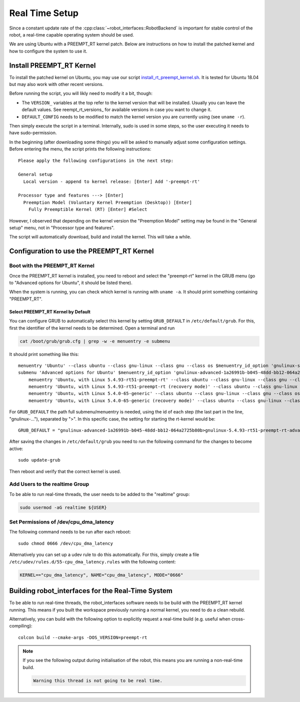 ***************
Real Time Setup
***************

Since a constant update rate of the :cpp:class:`~robot_interfaces::RobotBackend`
is important for stable control of the robot, a real-time capable operating
system should be used.

We are using Ubuntu with a PREEMPT_RT kernel patch.  Below are instructions on
how to install the patched kernel and how to configure the system to use it.


Install PREEMPT_RT Kernel
=========================

To install the patched kernel on Ubuntu, you may use our script
install_rt_preempt_kernel.sh_.  It is tested for Ubuntu 18.04 but may also work
with other recent versions.

Before running the script, you will likly need to modify it a bit, though:

- The ``VERSION_`` variables at the top refer to the kernel version that will be
  installed.  Usually you can leave the default values.  See reempt_rt_versions_
  for available versions in case you want to change it.
- ``DEFAULT_CONFIG`` needs to be modified to match the kernel version you are
  currently using (see ``uname -r``).

Then simply execute the script in a terminal.  Internally, sudo is used in some
steps, so the user executing it needs to have sudo-permission.

In the beginning (after downloading some things) you will be asked to manually
adjust some configuration settings.  Before entering the menu, the script prints
the following instructions::

    Please apply the following configurations in the next step:

    General setup
      Local version - append to kernel release: [Enter] Add '-preempt-rt'

    Processor type and features ---> [Enter]
      Preemption Model (Voluntary Kernel Preemption (Desktop)) [Enter]
        Fully Preemptible Kernel (RT) [Enter] #Select

However, I observed that depending on the kernel version the "Preemption Model"
setting may be found in the "General setup" menu, not in "Processor type and
features".


The script will automatically download, build and install the kernel.  This will
take a while.


Configuration to use the PREEMPT_RT Kernel
==========================================

Boot with the PREEMPT_RT Kernel
-------------------------------

Once the PREEMPT_RT kernel is installed, you need to reboot and select the
"preempt-rt" kernel in the GRUB menu (go to "Advanced options for Ubuntu", it
should be listed there).

When the system is running, you can check which kernel is running with
``uname -a``.  It should print something containing "PREEMPT_RT".


Select PREEMPT_RT Kernel by Default
~~~~~~~~~~~~~~~~~~~~~~~~~~~~~~~~~~~

You can configure GRUB to automatically select this kernel by setting
``GRUB_DEFAULT`` in ``/etc/default/grub``.  For this, first the identifier of
the kernel needs to be determined.  Open a terminal and run

.. code-block:: bash

   cat /boot/grub/grub.cfg | grep -w -e menuentry -e submenu

It should print something like this::

    menuentry 'Ubuntu' --class ubuntu --class gnu-linux --class gnu --class os $menuentry_id_option 'gnulinux-simple-1a26991b-b045-48dd-bb12-064a2725b80b' {
    submenu 'Advanced options for Ubuntu' $menuentry_id_option 'gnulinux-advanced-1a26991b-b045-48dd-bb12-064a2725b80b' {
        menuentry 'Ubuntu, with Linux 5.4.93-rt51-preempt-rt' --class ubuntu --class gnu-linux --class gnu --class os $menuentry_id_option 'gnulinux-5.4.93-rt51-preempt-rt-advanced-1a26991b-b045-48dd-bb12-064a2725b80b' {
        menuentry 'Ubuntu, with Linux 5.4.93-rt51-preempt-rt (recovery mode)' --class ubuntu --class gnu-linux --class gnu --class os $menuentry_id_option 'gnulinux-5.4.93-rt51-preempt-rt-recovery-1a26991b-b045-48dd-bb12-064a2725b80b' {
        menuentry 'Ubuntu, with Linux 5.4.0-65-generic' --class ubuntu --class gnu-linux --class gnu --class os $menuentry_id_option 'gnulinux-5.4.0-65-generic-advanced-1a26991b-b045-48dd-bb12-064a2725b80b' {
        menuentry 'Ubuntu, with Linux 5.4.0-65-generic (recovery mode)' --class ubuntu --class gnu-linux --class gnu --class os $menuentry_id_option 'gnulinux-5.4.0-65-generic-recovery-1a26991b-b045-48dd-bb12-064a2725b80b' {


For ``GRUB_DEFAULT`` the path full submenu/menuentry is needed, using the id of
each step (the last part in the line, "gnulinux-..."), separated by ">".  In
this specific case, the setting for starting the rt-kernel would be::

    GRUB_DEFAULT = "gnulinux-advanced-1a26991b-b045-48dd-bb12-064a2725b80b>gnulinux-5.4.93-rt51-preempt-rt-advanced-471e9718-013f-4cbb-91a7-d22635173b70"

After saving the changes in ``/etc/default/grub`` you need to run the following
command for the changes to become active::

    sudo update-grub

Then reboot and verify that the correct kernel is used.


Add Users to the realtime Group
-------------------------------

To be able to run real-time threads, the user needs to be added to the
"realtime" group:

.. code-block:: sh

   sudo usermod -aG realtime ${USER}


Set Permissions of /dev/cpu_dma_latency
---------------------------------------

The following command needs to be run after each reboot::

    sudo chmod 0666 /dev/cpu_dma_latency

Alternatively you can set up a udev rule to do this automatically.  For this,
simply create a file ``/etc/udev/rules.d/55-cpu_dma_latency.rules`` with the
following content:

.. code-block::

    KERNEL=="cpu_dma_latency", NAME="cpu_dma_latency", MODE="0666"


Building robot_interfaces for the Real-Time System
==================================================

To be able to run real-time threads, the robot_interfaces software needs to be
build with the PREEMPT_RT kernel running.  This means if you built the workspace
previously running a normal kernel, you need to do a clean rebuild.

Alternatively, you can build with the following option to explicitly request a
real-time build (e.g. useful when cross-compiling)::

    colcon build --cmake-args -DOS_VERSION=preempt-rt


.. note::

    If you see the following output during initialisation of the robot, this
    means you are running a non-real-time build.

    .. code-block:: text

        Warning this thread is not going to be real time.


.. _install_rt_preempt_kernel.sh: https://github.com/machines-in-motion/ubuntu_installation_scripts/blob/master/rt-preempt/ubuntu18.04/install_rt_preempt_kernel.sh
.. _preempt_rt_versions: https://wiki.linuxfoundation.org/realtime/preempt_rt_versions
